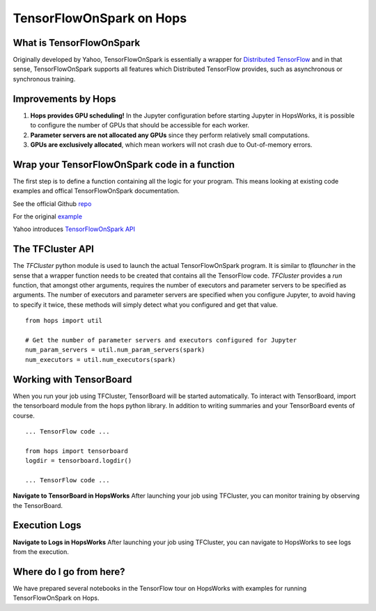 TensorFlowOnSpark on Hops
=========================
.. highlight:: python

What is TensorFlowOnSpark
-------------------------

Originally developed by Yahoo, TensorFlowOnSpark is essentially a wrapper for `Distributed TensorFlow <https://www.tensorflow.org/deploy/distributed>`_ and in that sense, TensorFlowOnSpark supports all features which Distributed TensorFlow provides, such as asynchronous or synchronous training.

Improvements by Hops
--------------------

1. **Hops provides GPU scheduling!** In the Jupyter configuration before starting Jupyter in HopsWorks, it is possible to configure the number of GPUs that should be accessible for each worker.

2. **Parameter servers are not allocated any GPUs** since they perform relatively small computations.

3. **GPUs are exclusively allocated**, which mean workers will not crash due to Out-of-memory errors.


Wrap your TensorFlowOnSpark code in a function
----------------------------------------------

The first step is to define a function containing all the logic for your program. This means looking at existing code examples and offical TensorFlowOnSpark documentation.

See the official Github `repo <https://github.com/yahoo/TensorFlowOnSpark>`_

For the original `example <https://github.com/yahoo/TensorFlowOnSpark/tree/master/examples/mnist>`_

Yahoo introduces `TensorFlowOnSpark API <https://www.youtube.com/watch?v=b3lTvTKBatE>`_

The TFCluster API
-----------------

The `TFCluster` python module is used to launch the actual TensorFlowOnSpark program. It is similar to `tflauncher` in the sense that a wrapper function needs to be created that contains all the TensorFlow code. `TFCluster` provides a `run` function, that amongst other arguments, requires the number of executors and parameter servers to be specified as arguments. The number of executors and parameter servers are specified when you configure Jupyter, to avoid having to specify it twice, these methods will simply detect what you configured and get that value.

::

    from hops import util

    # Get the number of parameter servers and executors configured for Jupyter
    num_param_servers = util.num_param_servers(spark)
    num_executors = util.num_executors(spark)
    
    
Working with TensorBoard
------------------------

When you run your job using TFCluster, TensorBoard will be started automatically. To interact with TensorBoard, import the tensorboard module from the hops python library. In addition to writing summaries and your TensorBoard events of course.

::

    ... TensorFlow code ...

    from hops import tensorboard
    logdir = tensorboard.logdir()

    ... TensorFlow code ...
    
**Navigate to TensorBoard in HopsWorks**
After launching your job using TFCluster, you can monitor training by observing the TensorBoard.

    
.. figure:: ../../imgs/jupyter.png
    :alt: Jupyter UI overview
    :scale: 100
    :align: center
    :figclass: align-center

.. figure:: ../../imgs/overview.png
    :alt: Jupyter UI overview
    :scale: 100
    :align: center
    :figclass: align-center
    

Execution Logs
--------------

**Navigate to Logs in HopsWorks**
After launching your job using TFCluster, you can navigate to HopsWorks to see logs from the execution.

.. figure:: ../../imgs/logs.png
    :alt: Logs overview
    :scale: 100
    :align: center
    :figclass: align-center

.. figure:: ../../imgs/viewlogs.png
    :alt: View logs
    :scale: 100
    :align: center
    :figclass: align-center




Where do I go from here?
------------------------

We have prepared several notebooks in the TensorFlow tour on HopsWorks with examples for running TensorFlowOnSpark on Hops.
